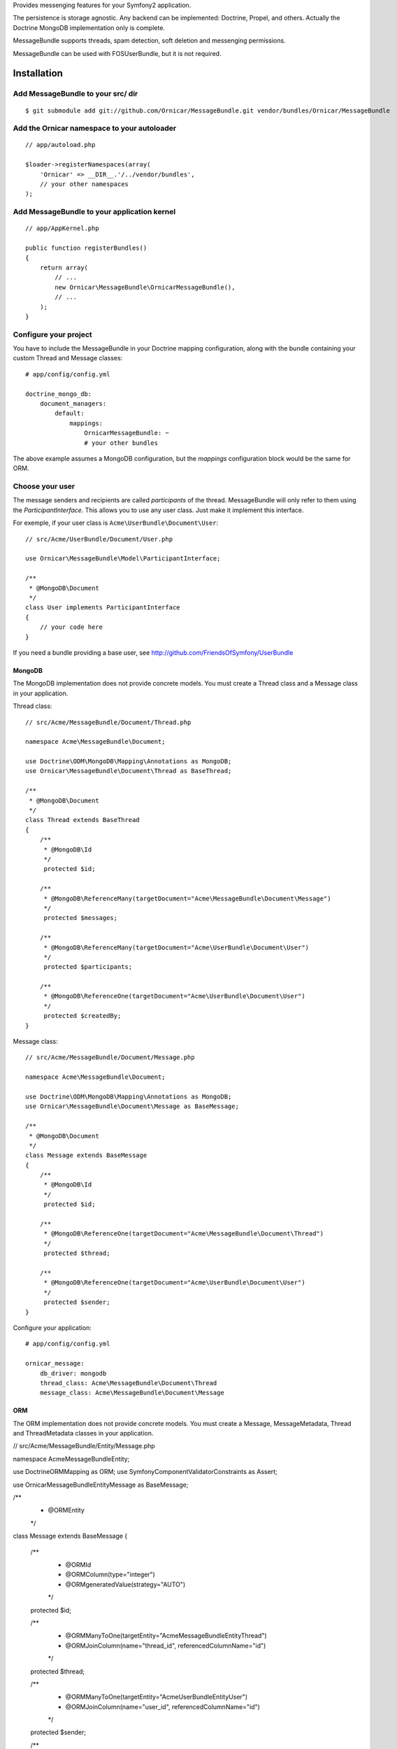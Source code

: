 Provides messenging features for your Symfony2 application.

The persistence is storage agnostic. Any backend can be implemented: Doctrine, Propel, and others.
Actually the Doctrine MongoDB implementation only is complete.

MessageBundle supports threads, spam detection, soft deletion and messenging permissions.

MessageBundle can be used with FOS\UserBundle, but it is not required.

Installation
============

Add MessageBundle to your src/ dir
-------------------------------------

::

    $ git submodule add git://github.com/Ornicar/MessageBundle.git vendor/bundles/Ornicar/MessageBundle

Add the Ornicar namespace to your autoloader
----------------------------------------

::

    // app/autoload.php

    $loader->registerNamespaces(array(
        'Ornicar' => __DIR__.'/../vendor/bundles',
        // your other namespaces
    );

Add MessageBundle to your application kernel
-----------------------------------------

::

    // app/AppKernel.php

    public function registerBundles()
    {
        return array(
            // ...
            new Ornicar\MessageBundle\OrnicarMessageBundle(),
            // ...
        );
    }

Configure your project
----------------------

You have to include the MessageBundle in your Doctrine mapping configuration,
along with the bundle containing your custom Thread and Message classes::

    # app/config/config.yml

    doctrine_mongo_db:
        document_managers:
            default:
                mappings:
                    OrnicarMessageBundle: ~
                    # your other bundles

The above example assumes a MongoDB configuration, but the `mappings` configuration
block would be the same for ORM.

Choose your user
----------------

The message senders and recipients are called *participants* of the thread.
MessageBundle will only refer to them using the `ParticipantInterface`.
This allows you to use any user class. Just make it implement this interface.

For exemple, if your user class is ``Acme\UserBundle\Document\User``::

    // src/Acme/UserBundle/Document/User.php

    use Ornicar\MessageBundle\Model\ParticipantInterface;

    /**
     * @MongoDB\Document
     */
    class User implements ParticipantInterface
    {
        // your code here
    }

If you need a bundle providing a base user, see http://github.com/FriendsOfSymfony/UserBundle

MongoDB
~~~~~~~

The MongoDB implementation does not provide concrete models.
You must create a Thread class and a Message class in your application.

Thread class::

    // src/Acme/MessageBundle/Document/Thread.php

    namespace Acme\MessageBundle\Document;

    use Doctrine\ODM\MongoDB\Mapping\Annotations as MongoDB;
    use Ornicar\MessageBundle\Document\Thread as BaseThread;

    /**
     * @MongoDB\Document
     */
    class Thread extends BaseThread
    {
        /**
         * @MongoDB\Id
         */
         protected $id;

        /**
         * @MongoDB\ReferenceMany(targetDocument="Acme\MessageBundle\Document\Message")
         */
         protected $messages;

        /**
         * @MongoDB\ReferenceMany(targetDocument="Acme\UserBundle\Document\User")
         */
         protected $participants;

        /**
         * @MongoDB\ReferenceOne(targetDocument="Acme\UserBundle\Document\User")
         */
         protected $createdBy;
    }

Message class::

    // src/Acme/MessageBundle/Document/Message.php

    namespace Acme\MessageBundle\Document;

    use Doctrine\ODM\MongoDB\Mapping\Annotations as MongoDB;
    use Ornicar\MessageBundle\Document\Message as BaseMessage;

    /**
     * @MongoDB\Document
     */
    class Message extends BaseMessage
    {
        /**
         * @MongoDB\Id
         */
         protected $id;

        /**
         * @MongoDB\ReferenceOne(targetDocument="Acme\MessageBundle\Document\Thread")
         */
         protected $thread;

        /**
         * @MongoDB\ReferenceOne(targetDocument="Acme\UserBundle\Document\User")
         */
         protected $sender;
    }

Configure your application::

    # app/config/config.yml

    ornicar_message:
        db_driver: mongodb
        thread_class: Acme\MessageBundle\Document\Thread
        message_class: Acme\MessageBundle\Document\Message

ORM
~~~

The ORM implementation does not provide concrete models.
You must create a Message, MessageMetadata, Thread and ThreadMetadata classes in your application.

// src/Acme/MessageBundle/Entity/Message.php

namespace Acme\MessageBundle\Entity;

use Doctrine\ORM\Mapping as ORM;
use Symfony\Component\Validator\Constraints as Assert;

use Ornicar\MessageBundle\Entity\Message as BaseMessage;

/**
 * @ORM\Entity
 */
class Message extends BaseMessage
{
    /**
     * @ORM\Id
     * @ORM\Column(type="integer")
     * @ORM\generatedValue(strategy="AUTO")
     */
    protected $id;
    
    /**
     * @ORM\ManyToOne(targetEntity="Acme\MessageBundle\Entity\Thread")
     * @ORM\JoinColumn(name="thread_id", referencedColumnName="id")
     */
    protected $thread;
    
    /**
     * @ORM\ManyToOne(targetEntity="Acme\UserBundle\Entity\User")
     * @ORM\JoinColumn(name="user_id", referencedColumnName="id")
     */
    protected $sender;
    
    /**
     * @ORM\OneToMany(targetEntity="Acme\MessageBundle\Entity\MessageMetadata", mappedBy="message", cascade={"all"})
     */
    protected $metadata;
}

// src/Acme/MessageBundle/Entity/MessageMetadata.php

namespace Acme\MessageBundle\Entity;

use Doctrine\ORM\Mapping as ORM;
use Symfony\Component\Validator\Constraints as Assert;

use Ornicar\MessageBundle\Entity\MessageMetadata as BaseMessageMetadata;

/**
 * @ORM\Entity
 * @ORM\Table(name="message_message_metadata")
 */
class MessageMetadata extends BaseMessageMetadata
{
    /**
     * @ORM\Id
     * @ORM\Column(type="integer")
     * @ORM\generatedValue(strategy="AUTO")
     */
    protected $id;
    
    /**
     * @ORM\ManyToOne(targetEntity="Acme\MessageBundle\Entity\Message", inversedBy="metadata")
     */
    protected $message;
    
    /**
     * @ORM\ManyToOne(targetEntity="Acme\UserBundle\Entity\User")
     */
    protected $participant;
}

// src/Acme/MessageBundle/Entity/Thread.php

namespace Acme\MessageBundle\Entity;

use Doctrine\ORM\Mapping as ORM;
use Symfony\Component\Validator\Constraints as Assert;

use Ornicar\MessageBundle\Entity\Thread as BaseThread;

/**
 * @ORM\Entity
 * @ORM\Table(name="message_thread")
 */
class Thread extends BaseThread
{
    /**
     * @ORM\Id
     * @ORM\Column(type="integer")
     * @ORM\generatedValue(strategy="AUTO")
     */
    protected $id;
    
    /**
     * @ORM\ManyToOne(targetEntity="Acme\UserBundle\Entity\User")
     */
    protected $createdBy;
    
    /**
     * @ORM\OneToMany(targetEntity="Acme\MessageBundle\Entity\Message", mappedBy="thread")
     */
    protected $messages;
    
    /**
     * @ORM\OneToMany(targetEntity="Acme\MessageBundle\Entity\ThreadMetadata", mappedBy="thread", cascade={"all"})
     */
    protected $metadata;
    
    public function __construct()
    {
        parent::__construct();
        
        $this->messages = new \Doctrine\Common\Collections\ArrayCollection();
    }   
}

// src/Acme/MessageBundle/Entity/ThreadMetadata.php

namespace Acme\MessageBundle\Entity;

use Doctrine\ORM\Mapping as ORM;
use Symfony\Component\Validator\Constraints as Assert;

use Ornicar\MessageBundle\Entity\ThreadMetadata as BaseThreadMetadata;

/**
 * @ORM\Entity
 * @ORM\Table(name="message_thread_metadata")
 */
class ThreadMetadata extends BaseThreadMetadata
{
    /**
     * @ORM\Id
     * @ORM\Column(type="integer")
     * @ORM\generatedValue(strategy="AUTO")
     */
    protected $id;
    
    /**
     * @ORM\ManyToOne(targetEntity="Acme\MessageBundle\Entity\Thread", inversedBy="metadata")
     */
    protected $thread;
    
    /**
     * @ORM\ManyToOne(targetEntity="Acme\UserBundle\Entity\User")
     */
    protected $participant;
    
}

Configure your application::

    # app/config/config.yml

    ornicar_message:
        db_driver: orm
        thread_class: Acme\MessageBundle\Entity\Thread
        message_class: Acme\MessageBundle\Entity\Message


Register routing
----------------

You will probably want to include the builtin routes.

In YAML::

    # app/config/routing.yml

    ornicar_message:
        resource: "@OrnicarMessageBundle/Resources/config/routing.yml"

Or if you prefer XML::

    # app/config/routing.xml

    <import resource="@OrnicarMessageBundle/Resources/config/routing.yml"/>

Basic Usage
===========

Have a look to the default controller to learn how to use the messenging services::

    Controller\MessageController.php

Get user threads
----------------

Get the threads in the inbox of the authenticated user::

    $provider = $container->get('ornicar_message.provider');

    $threads = $provider->getInboxThreads();

And the threads in the sentbox::

    $threads = $provider->getSentThreads();

To get a single thread, check it belongs to the authenticated user and mark it as read::

    $thread = $provider->getThread($threadId);

Manipulate threads
------------------

See ``Ornicar\\MessageBundle\\Model\\ThreadInterface`` for the complete list of available methods::

    // Print the thread subject
    echo $thread->getSubject();

    // Get the tread participants
    $participants = $thread->getParticipants();

    // Know if this participant has read this thread
    if ($thread->isReadByParticipant($participant))

    // Know if this participant has deleted this thread
    if ($thread->isDeletedByParticipant($participant))


Manipulate messages
-------------------

See ``Ornicar\\MessageBundle\\Model\\MessageInterface`` for the complete list of available methods::

    // Print the message body
    echo $message->getBody();

    // Get the message sender participant
    $sender = $message->getSender();

    // Get the message thread
    $thread = $message->getThread();

    // Know if this participant has read this message
    if ($message->isReadByParticipant($participant))

Compose a message
--------------

Create a new message thread::

    $composer = $container->get('ornicar_message.composer');

    $message = $composer->newThread()
        ->setSender($jack)
        ->addRecipient($clyde)
        ->setSubject('Hi there')
        ->setBody('This is a test message')
        ->getMessage();

And to reply to this thread::

    $message = $composer->reply($thread)
        ->setSender($clyde)
        ->setBody('This is the answer to the test message')
        ->getMessage();

Note that when replying, we don't need to provide the subject nor the recipient.
Because they are the attributes of the thread, which already exists.

Send a message
--------------

Nothing's easier than sending the message you've just composed::

    $sender = $container->get('ornicar_message.sender');

    $sender->send($message);

Templating
==========

MessageBundle provides a few twig functions::

    {# template.html.twig #}

    {# Know if a message is read by the authenticated participant #}
    {% if not ornicar_message_is_read(message) %} This message is new! {% endif %}

    {# Know if a thread is read by the authenticated participant. Yes, it's the same function. #}
    {% if not ornicar_message_is_read(thread) %} This thread is new! {% endif %}

    {# Get the number of new threads for the authenticated participant #}
    You have {{ ornicar_message_nb_unread() }} new messages

Spam detection
==============

Using Akismet
-------------

Install AkismetBundle (http://github.com/ornicar/AkismetBundle).

Then, set the spam detector service accordingly::

    # app/config/config.yml

        ornicar_message:
            spam_detector: ornicar_message.akismet_spam_detector

Other strategy
--------------

You can use any spam dectetor service, including one of your own.
The class must implement ``Ornicar\MessageBundle\SpamDetection\SpamDetectorInterface``.

Messenging permissions
======================

You can change the security logic by replacing the ``authorizer`` service::

    # app/config/config.yml

        ornicar_message:
            authorizer: acme_message.authorizer

Your class must implement ``Ornicar\MessageBundle\Security\AuthorizerInterface``::

    interface AuthorizerInterface
    {
        /**
        * Tells if the current user is allowed
        * to see this thread
        *
        * @param ThreadInterface $thread
        * @return boolean
        */
        function canSeeThread(ThreadInterface $thread);

        /**
        * Tells if the current participant is allowed
        * to delete this thread
        *
        * @param ThreadInterface $thread
        * @return boolean
        */
        function canDeleteThread(ThreadInterface $thread);

        /**
        * Tells if the current participant is allowed
        * to send a message to this other participant
        *
        * $param ParticipantInterface $participant the one we want to send a message to
        * @return boolean
        */
        function canMessageParticipant(ParticipantInterface $participant);
    }

You can tell whether the user can see or delete a thread, and if he can send a new message to another user.
See the default implementation in ``Ornicar\MessageBundle\Security\Authorizer``.

Configuration
=============

All configuration options are listed below::

    # app/config/config.yml

    ornicar_message
        db_driver:              mongodb
        thread_class:           Acme\MessageBundle\Document\Thread      
        message_class:          Acme\MessageBundle\Document\Message    
        message_manager:        ornicar_message.message_manager         # See ModelManager\MessageManagerInterface
        thread_manager:         ornicar_message.thread_manager          # See ModelManager\ThreadManagerInterface
        sender:                 ornicar_message.sender                  # See Sender\SenderInterface
        composer:               ornicar_message.composer                # See Composer\ComposerInterface
        provider:               ornicar_message.provider                # See Provider\ProviderInterface
        participant_provider:   ornicar_message.participant_provider    # See Security\ParticipantProviderInterface
        authorizer:             ornicar_message.authorizer              # See Security\AuthorizerInterface
        message_reader:         ornicar_message.message_reader          # See Reader\ReaderInterface
        thread_reader:          ornicar_message.thread_reader           # See Reader\ReaderInterface
        deleter:                ornicar_message.deleter                 # See Deleter\DeleterInterface
        spam_detector:          ornicar_message.noop_spam_detector      # See SpamDetection\SpamDetectorInterface
        search:
            finder:             ornicar_message.search_finder           # See Finder\FinderInterface
            query_factory:      ornicar_message.search_query_factory    # See Finder\QueryFactoryInterface
            query_parameter:    'q'                                     # Request query parameter containing the term
        new_thread_form:
            factory:            ornicar_message.new_thread_form.factory # See FormFactory\NewThreadMessageFormFactory
            type:               ornicar_message.new_thread_form.type    # See FormType\NewThreadMessageFormType
            handler:            ornicar_message.new_thread_form.handler # See FormHandler\NewThreadMessageFormHandler
            name:               message
        reply_form:
            factory:            ornicar_message.reply_form.factory      # See FormFactory\ReplyMessageFormFactory
            type:               ornicar_message.reply_form.type         # See FormType\ReplyMessageFormType
            handler:            ornicar_message.reply_form.handler      # See FormHandler\ReplyMessageFormHandler
            name:               message

Implement a new persistence backend
===================================

I need your help for the ORM - and more - implementations.

Implementation
--------------

To provide a new backend implementation, you must implement these interfaces:

- ``Model/ThreadInterface.php``
- ``Model/MessageInterface.php``
- ``ModelManager/ThreadManagerInterface.php``
- ``ModelManager/MessageManagerInterface.php``

MongoDB implementation examples:

- ``Document/Thread.php``
- ``Document/Message.php``
- ``DocumentManager/ThreadManager.php``
- ``DocumentManager/MessageManager.php``

Note that the MongoDB manager classes only contain MongoDB specific logic,
backend agnostic logic lives in the abstract managers.


Mapping
-------

You may also need to define mappings.

MongoDB mapping examples:

- ``src/Ornicar/MessageBundle/Resources/config/doctrine/thread.mongodb.xml``
- ``src/Ornicar/MessageBundle/Resources/config/doctrine/message.mongodb.xml``

